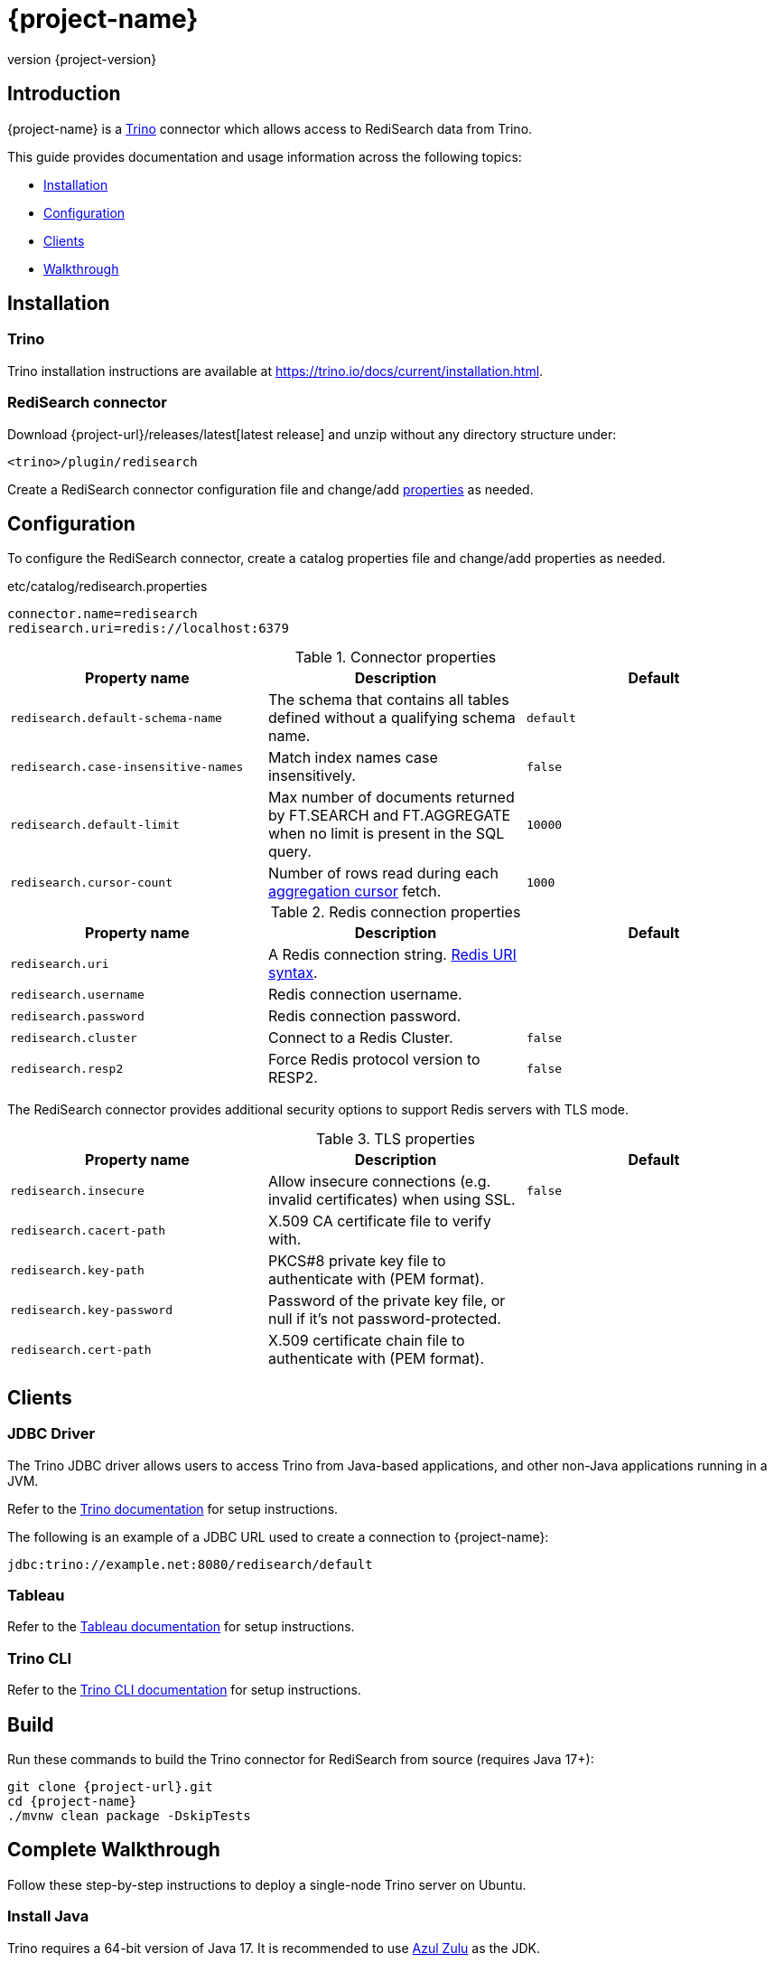 = {project-name}
:revnumber: {project-version}
:docinfo1:

== Introduction

{project-name} is a https://trino.io[Trino] connector which allows access to RediSearch data from Trino.

This guide provides documentation and usage information across the following topics:

* <<Installation,Installation>>
* <<Configuration,Configuration>>
* <<Clients,Clients>>
* <<Walkthrough,Walkthrough>>

== Installation

=== Trino

Trino installation instructions are available at https://trino.io/docs/current/installation.html[https://trino.io/docs/current/installation.html].

=== RediSearch connector

Download {project-url}/releases/latest[latest release] and unzip without any directory structure under:

`<trino>/plugin/redisearch`

Create a RediSearch connector configuration file and change/add <<properties,properties>> as needed.

== Configuration

To configure the RediSearch connector, create a catalog properties file and change/add properties as needed.

.etc/catalog/redisearch.properties
[source,properties]
----
connector.name=redisearch
redisearch.uri=redis://localhost:6379
----

[[properties]]
.Connector properties
[cols="1,1,1"]
|===
|Property name|Description|Default

|`redisearch.default-schema-name`
|The schema that contains all tables defined without a qualifying schema name.
|`default`

|`redisearch.case-insensitive-names`
|Match index names case insensitively.
|`false`

|`redisearch.default-limit`
|Max number of documents returned by FT.SEARCH and FT.AGGREGATE when no limit is present in the SQL query.
|`10000`

|`redisearch.cursor-count`
|Number of rows read during each https://redis.io/docs/stack/search/reference/aggregations/#cursor-api[aggregation cursor] fetch.
|`1000`
|===

.Redis connection properties
[cols="1,1,1"]
|===
|Property name|Description|Default

|`redisearch.uri`
|A Redis connection string. https://github.com/lettuce-io/lettuce-core/wiki/Redis-URI-and-connection-details#uri-syntax[Redis URI syntax].
|

|`redisearch.username`
|Redis connection username.
|

|`redisearch.password`
|Redis connection password.
|

|`redisearch.cluster`
|Connect to a Redis Cluster.
|`false`

|`redisearch.resp2`
|Force Redis protocol version to RESP2.
|`false`

|===

The RediSearch connector provides additional security options to support Redis servers with TLS mode.

.TLS properties
[cols="1,1,1"]
|===
|Property name|Description|Default

|`redisearch.insecure`
|Allow insecure connections (e.g. invalid certificates) when using SSL.
|`false`

|`redisearch.cacert-path`
|X.509 CA certificate file to verify with.
|

|`redisearch.key-path`
|PKCS#8 private key file to authenticate with (PEM format).
|

|`redisearch.key-password`
|Password of the private key file, or null if it's not password-protected.
|

|`redisearch.cert-path`
|X.509 certificate chain file to authenticate with (PEM format).
|
|===


== Clients

=== JDBC Driver

The Trino JDBC driver allows users to access Trino from Java-based applications, and other non-Java applications running in a JVM.

Refer to the https://trino.io/docs/current/client/jdbc.html[Trino documentation] for setup instructions. 

The following is an example of a JDBC URL used to create a connection to {project-name}:

[source]
----
jdbc:trino://example.net:8080/redisearch/default
----

=== Tableau

Refer to the https://help.tableau.com/current/pro/desktop/en-us/examples_presto.htm[Tableau documentation] for setup instructions.

=== Trino CLI

Refer to the https://trino.io/docs/current/client/cli.html[Trino CLI documentation] for setup instructions.

== Build

Run these commands to build the Trino connector for RediSearch from source (requires Java 17+):

[source,console,subs="verbatim,attributes"]
----
git clone {project-url}.git
cd {project-name}
./mvnw clean package -DskipTests
----


[[Walkthrough]]
== Complete Walkthrough

Follow these step-by-step instructions to deploy a single-node Trino server on Ubuntu.

=== Install Java

Trino requires a 64-bit version of Java 17.
It is recommended to use https://www.azul.com/downloads/?package=jdk[Azul Zulu] as the JDK.

[source,console]
----
$ java -version
openjdk version "17.0.4.1" 2022-08-12 LTS
OpenJDK Runtime Environment Zulu17.36+17-CA (build 17.0.4.1+1-LTS)
OpenJDK 64-Bit Server VM Zulu17.36+17-CA (build 17.0.4.1+1-LTS, mixed mode, sharing)
----

=== Set up Trino

Download the Trino server tarball and unpack it.

[source,console,subs="verbatim,attributes"]
----
wget https://repo1.maven.org/maven2/io/trino/trino-server/{trino-version}/trino-server-{trino-version}.tar.gz
mkdir {trino-dir}
tar xzvf trino-server-{trino-version}.tar.gz --directory {trino-dir} --strip-components 1
----

Trino needs a data directory for storing logs, etc.
It is recommended to create a data directory outside of the installation directory, which allows it to be easily preserved when upgrading Trino.

.Create a data directory
[source,console,subs="verbatim,attributes"]
----
mkdir -p {trino-datadir}
----

Create an `etc` directory inside the installation directory to hold configuration files.

[source,console,subs="verbatim,attributes"]
----
mkdir {trino-dir}/etc
----

Create a `node.properties` file.

.{trino-dir}/etc/node.properties
[source,properties,subs="verbatim,attributes"]
----
node.environment=production
node.id=ffffffff-ffff-ffff-ffff-ffffffffffff
node.data-dir={trino-datadir}
----

Create a JVM config file.

.{trino-dir}/etc/jvm.config
[source,console]
----
-server
-Xmx16G
-XX:InitialRAMPercentage=80
-XX:MaxRAMPercentage=80
-XX:G1HeapRegionSize=32M
-XX:+ExplicitGCInvokesConcurrent
-XX:+ExitOnOutOfMemoryError
-XX:+HeapDumpOnOutOfMemoryError
-XX:-OmitStackTraceInFastThrow
-XX:ReservedCodeCacheSize=512M
-XX:PerMethodRecompilationCutoff=10000
-XX:PerBytecodeRecompilationCutoff=10000
-Djdk.attach.allowAttachSelf=true
-Djdk.nio.maxCachedBufferSize=2000000
-XX:+UnlockDiagnosticVMOptions
-XX:+UseAESCTRIntrinsics
----

Create a config properties file.

.{trino-dir}/etc/config.properties
[source,properties]
----
coordinator=true
node-scheduler.include-coordinator=true
http-server.http.port=8080
discovery.uri=http://localhost:8080
----

Create a logging configuration file.

.{trino-dir}/etc/log.properties
[source,properties]
----
io.trino=INFO
----

=== Set up {project-name}

Download latest {project-url}/releases/latest[release] and unzip without any directory structure under `plugin/redisearch`:

[source,console,subs="verbatim,attributes"]
----
wget {project-url}/releases/download/v{project-version}/{artifact-id}-{project-version}.zip
unzip -j {artifact-id}-{project-version}.zip -d {trino-dir}/plugin/redisearch
----

Create a etc/catalog subdirectory:

[source,console,subs="verbatim,attributes"]
----
mkdir {trino-dir}/etc/catalog
----

Create a RediSearch connector configuration file:

.{trino-dir}/etc/catalog/redisearch.properties
[source,properties]
----
connector.name=redisearch
redisearch.uri=redis://localhost:6379
----

Change and/or add <<properties,properties>> as needed.

=== Start Trino

Start the Trino server:

[source,console,subs="verbatim,attributes"]
----
{trino-dir}/bin/launcher run
----

=== Run Trino CLI

Download and run https://repo1.maven.org/maven2/io/trino/trino-cli/{trino-version}/trino-cli-{trino-version}-executable.jar[trino-cli-{trino-version}-executable.jar]:

[source,console,subs="verbatim,attributes"]
----
wget https://repo1.maven.org/maven2/io/trino/trino-cli/{trino-version}/trino-cli-{trino-version}-executable.jar -O /usr/local/bin/trino
chmod +x /usr/local/bin/trino
trino --catalog redisearch --schema default
----

Run a SQL query:

[source,console]
----
trino:default> select * from mySearchIndex;
----
